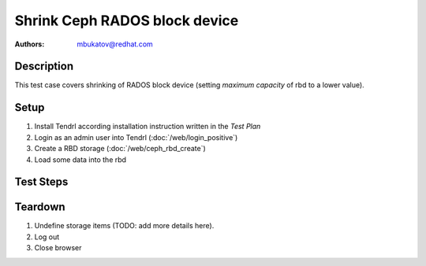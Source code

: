 Shrink Ceph RADOS block device
*******************************

:authors: 
          - mbukatov@redhat.com

Description
===========

This test case covers shrinking of RADOS block device (setting *maximum
capacity* of rbd to a lower value).

Setup
=====

#. Install Tendrl according installation instruction written in the *Test Plan*

#. Login as an admin user into Tendrl (:doc:`/web/login_positive`)

#. Create a RBD storage (:doc:`/web/ceph_rbd_create`)

#. Load some data into the rbd

Test Steps
==========

.. test_step:: 1

    Click on "Storage" button in the left menu of Tendrl web interface.

.. test_result:: 1

    The rbd storage is in the list of storage items.

.. test_step:: 2

    Login on some machine in RADOS cluster and check maximum capacity of the
    rbd via ``rbd info $rbd_name``.

.. test_result:: 2

    Size reported by Tendrl and ``rbd info`` matches.

.. test_step:: 3

    Select rbd storage item and see all operations available for it.

.. test_result:: 3

    Device resize is in the list of available operations. 

.. test_step:: 4

    Shrink rbd by half of free space available (using maximum capacity as a
    reference).

.. test_result:: 4

    Tendrl reports success.

.. test_step:: 5

    Login on some machine in RADOS cluster and check maximum capacity of the
    rbd via ``rbd info $rbd_name``.

.. test_result:: 5

    Size reported by Tendrl and ``rbd info`` matches so that the RADOS block device
    has been shrinked as expected.

Teardown
========

#. Undefine storage items (TODO: add more details here).

#. Log out

#. Close browser
